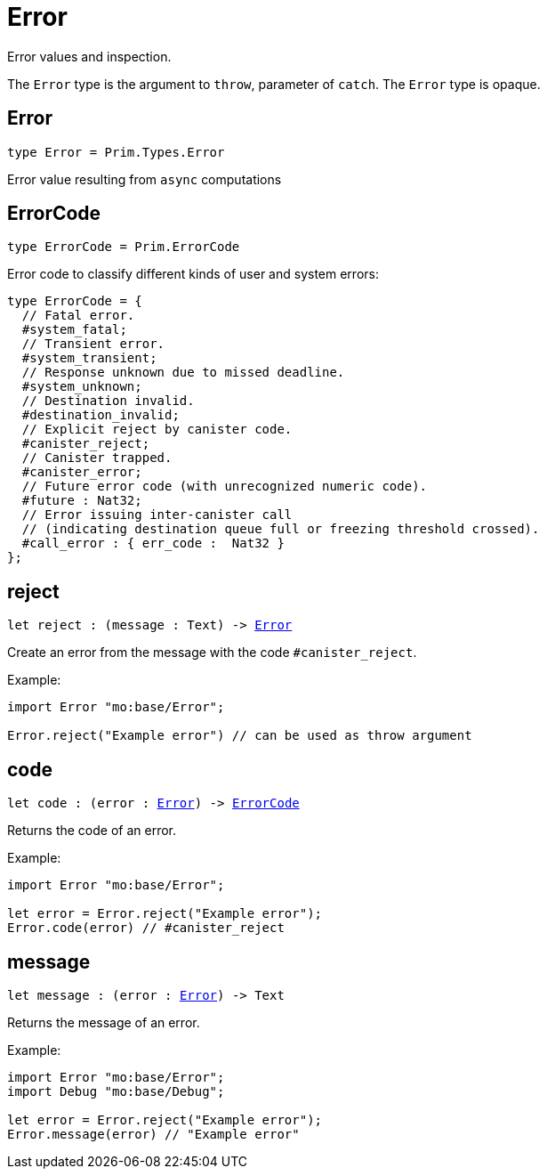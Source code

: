 [[module.Error]]
= Error

Error values and inspection.

The `Error` type is the argument to `throw`, parameter of `catch`.
The `Error` type is opaque.

[[type.Error]]
== Error

[source.no-repl,motoko,subs=+macros]
----
type Error = Prim.Types.Error
----

Error value resulting from  `async` computations

[[type.ErrorCode]]
== ErrorCode

[source.no-repl,motoko,subs=+macros]
----
type ErrorCode = Prim.ErrorCode
----

Error code to classify different kinds of user and system errors:
```motoko
type ErrorCode = {
  // Fatal error.
  #system_fatal;
  // Transient error.
  #system_transient;
  // Response unknown due to missed deadline.
  #system_unknown;
  // Destination invalid.
  #destination_invalid;
  // Explicit reject by canister code.
  #canister_reject;
  // Canister trapped.
  #canister_error;
  // Future error code (with unrecognized numeric code).
  #future : Nat32;
  // Error issuing inter-canister call
  // (indicating destination queue full or freezing threshold crossed).
  #call_error : { err_code :  Nat32 }
};
```

[[reject]]
== reject

[source.no-repl,motoko,subs=+macros]
----
let reject : (message : Text) -> xref:#type.Error[Error]
----

Create an error from the message with the code `#canister_reject`.

Example:
```motoko
import Error "mo:base/Error";

Error.reject("Example error") // can be used as throw argument
```

[[code]]
== code

[source.no-repl,motoko,subs=+macros]
----
let code : (error : xref:#type.Error[Error]) -> xref:#type.ErrorCode[ErrorCode]
----

Returns the code of an error.

Example:
```motoko
import Error "mo:base/Error";

let error = Error.reject("Example error");
Error.code(error) // #canister_reject
```

[[message]]
== message

[source.no-repl,motoko,subs=+macros]
----
let message : (error : xref:#type.Error[Error]) -> Text
----

Returns the message of an error.

Example:
```motoko
import Error "mo:base/Error";
import Debug "mo:base/Debug";

let error = Error.reject("Example error");
Error.message(error) // "Example error"
```

